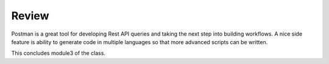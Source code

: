 Review
==========

Postman is a great tool for developing Rest API queries and taking the next step into building workflows. A nice side feature is ability to generate code in multiple languages so that more advanced scripts can be written. 

This concludes module3 of the class.

